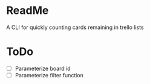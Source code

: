 * ReadMe
A CLI for quickly counting cards remaining in trello lists

* ToDo
- [ ] Parameterize board id
- [ ] Parameterize filter function
